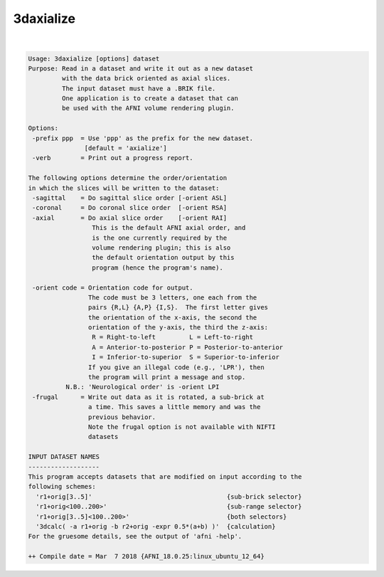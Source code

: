 **********
3daxialize
**********

.. _3daxialize:

.. contents:: 
    :depth: 4 

| 

.. code-block:: none

    Usage: 3daxialize [options] dataset
    Purpose: Read in a dataset and write it out as a new dataset
             with the data brick oriented as axial slices.
             The input dataset must have a .BRIK file.
             One application is to create a dataset that can
             be used with the AFNI volume rendering plugin.
    
    Options:
     -prefix ppp  = Use 'ppp' as the prefix for the new dataset.
                   [default = 'axialize']
     -verb        = Print out a progress report.
    
    The following options determine the order/orientation
    in which the slices will be written to the dataset:
     -sagittal    = Do sagittal slice order [-orient ASL]
     -coronal     = Do coronal slice order  [-orient RSA]
     -axial       = Do axial slice order    [-orient RAI]
                     This is the default AFNI axial order, and
                     is the one currently required by the
                     volume rendering plugin; this is also
                     the default orientation output by this
                     program (hence the program's name).
    
     -orient code = Orientation code for output.
                    The code must be 3 letters, one each from the
                    pairs {R,L} {A,P} {I,S}.  The first letter gives
                    the orientation of the x-axis, the second the
                    orientation of the y-axis, the third the z-axis:
                     R = Right-to-left         L = Left-to-right
                     A = Anterior-to-posterior P = Posterior-to-anterior
                     I = Inferior-to-superior  S = Superior-to-inferior
                    If you give an illegal code (e.g., 'LPR'), then
                    the program will print a message and stop.
              N.B.: 'Neurological order' is -orient LPI
     -frugal      = Write out data as it is rotated, a sub-brick at
                    a time. This saves a little memory and was the
                    previous behavior.
                    Note the frugal option is not available with NIFTI
                    datasets
    
    INPUT DATASET NAMES
    -------------------
    This program accepts datasets that are modified on input according to the
    following schemes:
      'r1+orig[3..5]'                                    {sub-brick selector}
      'r1+orig<100..200>'                                {sub-range selector}
      'r1+orig[3..5]<100..200>'                          {both selectors}
      '3dcalc( -a r1+orig -b r2+orig -expr 0.5*(a+b) )'  {calculation}
    For the gruesome details, see the output of 'afni -help'.
    
    ++ Compile date = Mar  7 2018 {AFNI_18.0.25:linux_ubuntu_12_64}
